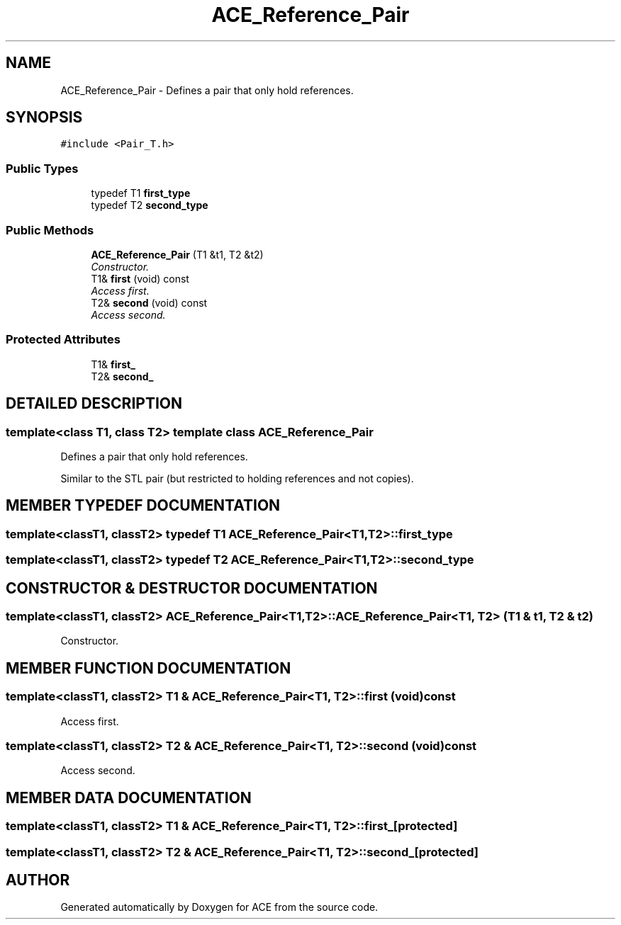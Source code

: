 .TH ACE_Reference_Pair 3 "5 Oct 2001" "ACE" \" -*- nroff -*-
.ad l
.nh
.SH NAME
ACE_Reference_Pair \- Defines a pair that only hold references. 
.SH SYNOPSIS
.br
.PP
\fC#include <Pair_T.h>\fR
.PP
.SS Public Types

.in +1c
.ti -1c
.RI "typedef T1 \fBfirst_type\fR"
.br
.ti -1c
.RI "typedef T2 \fBsecond_type\fR"
.br
.in -1c
.SS Public Methods

.in +1c
.ti -1c
.RI "\fBACE_Reference_Pair\fR (T1 &t1, T2 &t2)"
.br
.RI "\fIConstructor.\fR"
.ti -1c
.RI "T1& \fBfirst\fR (void) const"
.br
.RI "\fIAccess first.\fR"
.ti -1c
.RI "T2& \fBsecond\fR (void) const"
.br
.RI "\fIAccess second.\fR"
.in -1c
.SS Protected Attributes

.in +1c
.ti -1c
.RI "T1& \fBfirst_\fR"
.br
.ti -1c
.RI "T2& \fBsecond_\fR"
.br
.in -1c
.SH DETAILED DESCRIPTION
.PP 

.SS template<class T1, class T2>  template class ACE_Reference_Pair
Defines a pair that only hold references.
.PP
.PP
 Similar to the STL pair (but restricted to holding references and not copies). 
.PP
.SH MEMBER TYPEDEF DOCUMENTATION
.PP 
.SS template<classT1, classT2> typedef T1 ACE_Reference_Pair<T1, T2>::first_type
.PP
.SS template<classT1, classT2> typedef T2 ACE_Reference_Pair<T1, T2>::second_type
.PP
.SH CONSTRUCTOR & DESTRUCTOR DOCUMENTATION
.PP 
.SS template<classT1, classT2> ACE_Reference_Pair<T1, T2>::ACE_Reference_Pair<T1, T2> (T1 & t1, T2 & t2)
.PP
Constructor.
.PP
.SH MEMBER FUNCTION DOCUMENTATION
.PP 
.SS template<classT1, classT2> T1 & ACE_Reference_Pair<T1, T2>::first (void) const
.PP
Access first.
.PP
.SS template<classT1, classT2> T2 & ACE_Reference_Pair<T1, T2>::second (void) const
.PP
Access second.
.PP
.SH MEMBER DATA DOCUMENTATION
.PP 
.SS template<classT1, classT2> T1 & ACE_Reference_Pair<T1, T2>::first_\fC [protected]\fR
.PP
.SS template<classT1, classT2> T2 & ACE_Reference_Pair<T1, T2>::second_\fC [protected]\fR
.PP


.SH AUTHOR
.PP 
Generated automatically by Doxygen for ACE from the source code.